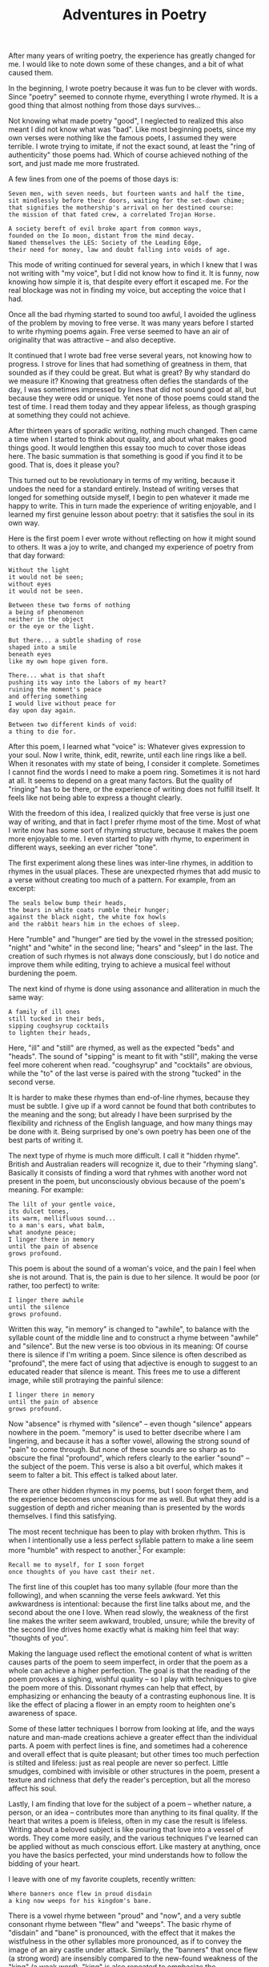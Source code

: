 :PROPERTIES:
:ID:       7CC37D19-1A09-4ACA-9011-5CDC4E039E6F
:SLUG:     adventures-in-poetry-1
:END:
#+filetags: :essays:
#+title: Adventures in Poetry

After many years of writing poetry, the experience has greatly changed
for me. I would like to note down some of these changes, and a bit of
what caused them.

In the beginning, I wrote poetry because it was fun to be clever with
words. Since "poetry" seemed to connote rhyme, everything I wrote
rhymed. It is a good thing that almost nothing from those days
survives...

Not knowing what made poetry "good", I neglected to realized this also
meant I did not know what was "bad". Like most beginning poets, since my
own verses were nothing like the famous poets, I assumed they were
terrible. I wrote trying to imitate, if not the exact sound, at least
the "ring of authenticity" those poems had. Which of course achieved
nothing of the sort, and just made me more frustrated.

A few lines from one of the poems of those days is:

#+BEGIN_EXAMPLE
Seven men, with seven needs, but fourteen wants and half the time,
sit mindlessly before their doors, waiting for the set-down chime;
that signifies the mothership's arrival on her destined course:
the mission of that fated crew, a correlated Trojan Horse.

A society bereft of evil broke apart from common ways,
founded on the Io moon, distant from the mind decay.
Named themselves the LES: Society of the Leading Edge,
their need for money, law and doubt falling into voids of age.
#+END_EXAMPLE

This mode of writing continued for several years, in which I knew that I
was not writing with "my voice", but I did not know how to find it. It
is funny, now knowing how simple it is, that despite every effort it
escaped me. For the real blockage was not in finding my voice, but
accepting the voice that I had.

Once all the bad rhyming started to sound too awful, I avoided the
ugliness of the problem by moving to free verse. It was many years
before I started to write rhyming poems again. Free verse seemed to have
an air of originality that was attractive -- and also deceptive.

It continued that I wrote bad free verse several years, not knowing how
to progress. I strove for lines that had something of greatness in them,
that sounded as if they could be great. But what is great? By why
standard do we measure it? Knowing that greatness often defies the
standards of the day, I was sometimes impressed by lines that did not
sound good at all, but because they were odd or unique. Yet none of
those poems could stand the test of time. I read them today and they
appear lifeless, as though grasping at something they could not achieve.

After thirteen years of sporadic writing, nothing much changed. Then
came a time when I started to think about quality, and about what makes
good things good. It would lengthen this essay too much to cover those
ideas here. The basic summation is that something is good if you find it
to be good. That is, does it please you?

This turned out to be revolutionary in terms of my writing, because it
undoes the need for a standard entirely. Instead of writing verses that
longed for something outside myself, I begin to pen whatever it made me
happy to write. This in turn made the experience of writing enjoyable,
and I learned my first genuine lesson about poetry: that it satisfies
the soul in its own way.

Here is the first poem I ever wrote without reflecting on how it might
sound to others. It was a joy to write, and changed my experience of
poetry from that day forward:

#+BEGIN_EXAMPLE
Without the light
it would not be seen;
without eyes
it would not be seen.

Between these two forms of nothing
a being of phenomenon
neither in the object
or the eye or the light.

But there... a subtle shading of rose
shaped into a smile
beneath eyes
like my own hope given form.

There... what is that shaft
pushing its way into the labors of my heart?
ruining the moment's peace
and offering something
I would live without peace for
day upon day again.

Between two different kinds of void:
a thing to die for.
#+END_EXAMPLE

After this poem, I learned what "voice" is: Whatever gives expression to
your soul. Now I write, think, edit, rewrite, until each line rings like
a bell. When it resonates with my state of being, I consider it
complete. Sometimes I cannot find the words I need to make a poem ring.
Sometimes it is not hard at all. It seems to depend on a great many
factors. But the quality of "ringing" has to be there, or the experience
of writing does not fulfill itself. It feels like not being able to
express a thought clearly.

With the freedom of this idea, I realized quickly that free verse is
just one way of writing, and that in fact I prefer rhyme most of the
time. Most of what I write now has some sort of rhyming structure,
because it makes the poem more enjoyable to me. I even started to play
with rhyme, to experiment in different ways, seeking an ever richer
"tone".

The first experiment along these lines was inter-line rhymes, in
addition to rhymes in the usual places. These are unexpected rhymes that
add music to a verse without creating too much of a pattern. For
example, from an excerpt:

#+BEGIN_EXAMPLE
The seals below bump their heads,
the bears in white coats rumble their hunger;
against the black night, the white fox howls
and the rabbit hears him in the echoes of sleep.
#+END_EXAMPLE

Here "rumble" and "hunger" are tied by the vowel in the stressed
position; "night" and "white" in the second line; "hears" and "sleep" in
the last. The creation of such rhymes is not always done consciously,
but I do notice and improve them while editing, trying to achieve a
musical feel without burdening the poem.

The next kind of rhyme is done using assonance and alliteration in much
the same way:

#+BEGIN_EXAMPLE
A family of ill ones
still tucked in their beds,
sipping coughsyrup cocktails
to lighten their heads,
#+END_EXAMPLE

Here, "ill" and "still" are rhymed, as well as the expected "beds" and
"heads". The sound of "sipping" is meant to fit with "still", making the
verse feel more coherent when read. "coughsyrup" and "cocktails" are
obvious, while the "to" of the last verse is paired with the strong
"tucked" in the second verse.

It is harder to make these rhymes than end-of-line rhymes, because they
must be subtle. I give up if a word cannot be found that both
contributes to the meaning and the song; but already I have been
surprised by the flexibility and richness of the English language, and
how many things may be done with it. Being surprised by one's own poetry
has been one of the best parts of writing it.

The next type of rhyme is much more difficult. I call it "hidden rhyme".
British and Australian readers will recognize it, due to their "rhyming
slang". Basically it consists of finding a word that ryhmes with another
word not present in the poem, but unconsciously obvious because of the
poem's meaning. For example:

#+BEGIN_EXAMPLE
The lilt of your gentle voice,
its dulcet tones,
its warm, mellifluous sound...
to a man's ears, what balm,
what anodyne peace;
I linger there in memory
until the pain of absence
grows profound.
#+END_EXAMPLE

This poem is about the sound of a woman's voice, and the pain I feel
when she is not around. That is, the pain is due to her silence. It
would be poor (or rather, too perfect) to write:

#+BEGIN_EXAMPLE
I linger there awhile
until the silence
grows profound.
#+END_EXAMPLE

Written this way, "in memory" is changed to "awhile", to balance with
the syllable count of the middle line and to construct a rhyme between
"awhile" and "silence". But the new verse is too obvious in its meaning:
Of course there is silence if I'm writing a poem. Since silence is often
described as "profound", the mere fact of using that adjective is enough
to suggest to an educated reader that silence is meant. This frees me to
use a different image, while still protraying the painful silence:

#+BEGIN_EXAMPLE
I linger there in memory
until the pain of absence
grows profound.
#+END_EXAMPLE

Now "absence" is rhymed with "silence" -- even though "silence" appears
nowhere in the poem. "memory" is used to better dsecribe where I am
lingering, and because it has a softer vowel, allowing the strong sound
of "pain" to come through. But none of these sounds are so sharp as to
obscure the final "profound", which refers clearly to the earlier
"sound" -- the subject of the poem. This verse is also a bit overful,
which makes it seem to falter a bit. This effect is talked about later.

There are other hidden rhymes in my poems, but I soon forget them, and
the experience becomes unconscious for me as well. But what they add is
a suggestion of depth and richer meaning than is presented by the words
themselves. I find this satisfying.

The most recent technique has been to play with broken rhythm. This is
when I intentionally use a less perfect syllable pattern to make a line
seem more "humble" with respect to another.[fn:1] For example:

#+BEGIN_EXAMPLE
Recall me to myself, for I soon forget
once thoughts of you have cast their net.
#+END_EXAMPLE

The first line of this couplet has too many syllable (four more than the
following), and when scanning the verse feels awkward. Yet this
awkwardness is intentional: because the first line talks about me, and
the second about the one I love. When read slowly, the weakness of the
first line makes the writer seem awkward, troubled, unsure; while the
brevity of the second line drives home exactly what is making him feel
that way: "thoughts of you".

Making the language used reflect the emotional content of what is
written causes parts of the poem to seem imperfect, in order that the
poem as a whole can achieve a higher perfection. The goal is that the
reading of the poem provokes a sighing, wishful quality -- so I play
with techniques to give the poem more of this. Dissonant rhymes can help
that effect, by emphasizing or enhancing the beauty of a contrasting
euphonous line. It is like the effect of placing a flower in an empty
room to heighten one's awareness of space.

Some of these latter techniques I borrow from looking at life, and the
ways nature and man-made creations achieve a greater effect than the
individual parts. A poem with perfect lines is fine, and sometimes had a
coherence and overall effect that is quite pleasant; but other times too
much perfection is stilted and lifeless: just as real people are never
so perfect. Little smudges, combined with invisible or other structures
in the poem, present a texture and richness that defy the reader's
perception, but all the moreso affect his soul.

Lastly, I am finding that love for the subject of a poem -- whether
nature, a person, or an idea -- contributes more than anything to its
final quality. If the heart that writes a poem is lifeless, often in my
case the result is lifeless. Writing about a beloved subject is like
pouring that love into a vessel of words. They come more easily, and the
various techniques I've learned can be applied without as much conscious
effort. Like mastery at anything, once you have the basics perfected,
your mind understands how to follow the bidding of your heart.

I leave with one of my favorite couplets, recently written:

#+BEGIN_EXAMPLE
Where banners once flew in proud disdain
a king now weeps for his kingdom's bane.
#+END_EXAMPLE

There is a vowel rhyme between "proud" and "now", and a very subtle
consonant rhyme between "flew" and "weeps". The basic rhyme of "disdain"
and "bane" is pronounced, with the effect that it makes the wistfulness
in the other syllables more pronounced, as if to convey the image of an
airy castle under attack. Similarly, the "banners" that once flew (a
strong word) are insensibly compared to the new-found weakness of the
"king" (a weak word). "king" is also repeated to emphasize the
plaintiveness at what has been lost. But the loss is not so terrible:
the king has fallen in love with his conqueror; and so the final "bane"
is the word that sticks in memory. There is even a subtle pairing
between "banner" and "bane", to suggestive a transformation of interest
on the king's part.

Not all of these correspondences were made consciously. But as I
mentioned above, the more one writes -- and especially about a beloved
subject -- the more his mastered techniques will come into play without
thought. However, I do notice many of these things in the intermediate
results, and use that consciousness of them to ensure the effect is
right, and that the poetry "sings".

At the end of it all, it matters only that what you write makes you
happy, or expresses your soul and relieves it of its solitude. Some of
my recent verses I have even started to memorize, because it causes me
joy to recite them. That, I think, is the true test of one's poetry.

[fn:1] A few days after writing this I learned about the Japanese idea
       of "wabi-sabi": "Wabi-sabi is the quintessential Japanese
       aesthetic. It is a beauty of things imperfect, impermanent, and
       incomplete. It is a beauty of things modest and humble. It is a
       beauty of things unconventional... A related term in literature
       and the arts is"clinamen”, the act of deliberately breaking a
       stylistic rule to enhance the beauty of an otherwise perfect
       whole.”
